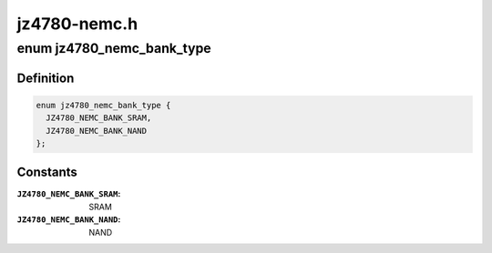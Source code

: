 .. -*- coding: utf-8; mode: rst -*-

=============
jz4780-nemc.h
=============


.. _`jz4780_nemc_bank_type`:

enum jz4780_nemc_bank_type
==========================

.. c:type:: jz4780_nemc_bank_type

    device types which can be connected to a bank


.. _`jz4780_nemc_bank_type.definition`:

Definition
----------

.. code-block:: c

    enum jz4780_nemc_bank_type {
      JZ4780_NEMC_BANK_SRAM,
      JZ4780_NEMC_BANK_NAND
    };


.. _`jz4780_nemc_bank_type.constants`:

Constants
---------

:``JZ4780_NEMC_BANK_SRAM``:
    SRAM

:``JZ4780_NEMC_BANK_NAND``:
    NAND

